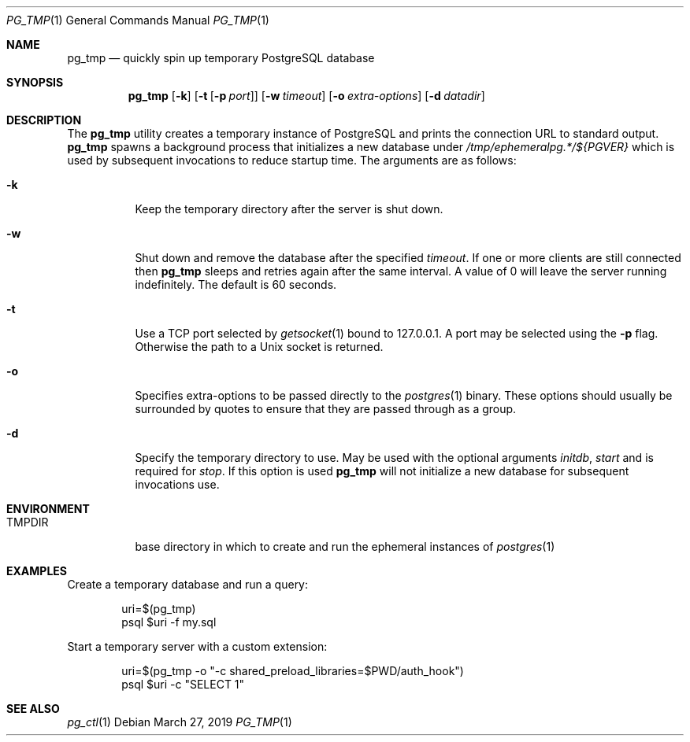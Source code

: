 .\"
.\" Copyright (c) 2014 Eric Radman <ericshane@eradman.com>
.\"
.\" Permission to use, copy, modify, and distribute this software for any
.\" purpose with or without fee is hereby granted, provided that the above
.\" copyright notice and this permission notice appear in all copies.
.\"
.\" THE SOFTWARE IS PROVIDED "AS IS" AND THE AUTHOR DISCLAIMS ALL WARRANTIES
.\" WITH REGARD TO THIS SOFTWARE INCLUDING ALL IMPLIED WARRANTIES OF
.\" MERCHANTABILITY AND FITNESS. IN NO EVENT SHALL THE AUTHOR BE LIABLE FOR
.\" ANY SPECIAL, DIRECT, INDIRECT, OR CONSEQUENTIAL DAMAGES OR ANY DAMAGES
.\" WHATSOEVER RESULTING FROM LOSS OF USE, DATA OR PROFITS, WHETHER IN AN
.\" ACTION OF CONTRACT, NEGLIGENCE OR OTHER TORTIOUS ACTION, ARISING OUT OF
.\" OR IN CONNECTION WITH THE USE OR PERFORMANCE OF THIS SOFTWARE.
.\"
.Dd March 27, 2019
.Dt PG_TMP 1
.Os
.Sh NAME
.Nm pg_tmp
.Nd quickly spin up temporary PostgreSQL database
.Sh SYNOPSIS
.Nm pg_tmp
.Op Fl k
.Op Fl t Op Fl p Ar port
.Op Fl w Ar timeout
.Op Fl o Ar extra-options
.Op Fl d Ar datadir
.Sh DESCRIPTION
The
.Nm
utility creates a temporary instance of PostgreSQL and prints the connection URL
to standard output.
.Nm
spawns a background process that initializes a new database under
.Pa /tmp/ephemeralpg.*/${PGVER}
which is used by subsequent invocations to reduce startup time.
The arguments are as follows:
.Bl -tag -width Ds
.It Fl k
Keep the temporary directory after the server is shut down.
.It Fl w
Shut down and remove the database after the specified
.Ar timeout .
If one or more clients are still connected then
.Nm
sleeps and retries again after the same interval.
A value of 0 will leave the server running indefinitely.
The default is 60 seconds.
.It Fl t
Use a TCP port selected by
.Xr getsocket 1
bound to 127.0.0.1.
A port may be selected using the
.Fl p
flag.
Otherwise the path to a Unix socket is returned.
.It Fl o
Specifies extra-options to be passed directly to the
.Xr postgres 1
binary.
These options should usually be surrounded by quotes to ensure that they are
passed through as a group.
.It Fl d
Specify the temporary directory to use.
May be used with the optional arguments
.Ar initdb ,
.Ar start
and is required for
.Ar stop .
If this option is used
.Nm
will not initialize a new database for subsequent invocations use.
.El
.Sh ENVIRONMENT
.Bl -tag -width TMPDIR
.It Ev TMPDIR
base directory in which to create and run the ephemeral instances of
.Xr postgres 1
.El
.Sh EXAMPLES
Create a temporary database and run a query:
.Bd -literal -offset indent
uri=$(pg_tmp)
psql $uri -f my.sql
.Ed
.Pp
Start a temporary server with a custom extension:
.Bd -literal -offset indent
uri=$(pg_tmp -o "-c shared_preload_libraries=$PWD/auth_hook")
psql $uri -c "SELECT 1"
.Ed
.Sh SEE ALSO
.Xr pg_ctl 1

